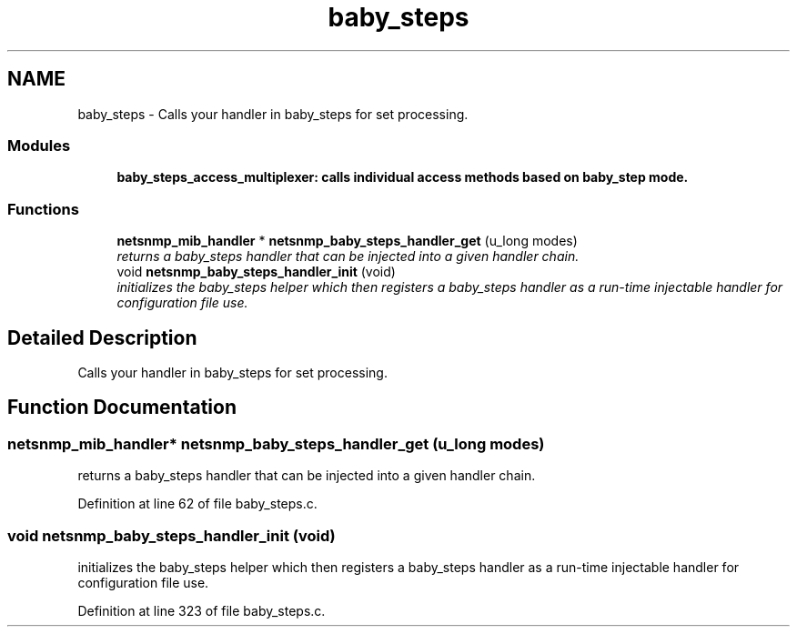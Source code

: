 .TH "baby_steps" 3 "11 Apr 2008" "Version 5.2.4" "net-snmp" \" -*- nroff -*-
.ad l
.nh
.SH NAME
baby_steps \- Calls your handler in baby_steps for set processing.  

.PP
.SS "Modules"

.in +1c
.ti -1c
.RI "\fBbaby_steps_access_multiplexer: calls individual access methods based on baby_step mode.\fP"
.br
.in -1c
.SS "Functions"

.in +1c
.ti -1c
.RI "\fBnetsnmp_mib_handler\fP * \fBnetsnmp_baby_steps_handler_get\fP (u_long modes)"
.br
.RI "\fIreturns a baby_steps handler that can be injected into a given handler chain. \fP"
.ti -1c
.RI "void \fBnetsnmp_baby_steps_handler_init\fP (void)"
.br
.RI "\fIinitializes the baby_steps helper which then registers a baby_steps handler as a run-time injectable handler for configuration file use. \fP"
.in -1c
.SH "Detailed Description"
.PP 
Calls your handler in baby_steps for set processing. 
.PP
.SH "Function Documentation"
.PP 
.SS "\fBnetsnmp_mib_handler\fP* netsnmp_baby_steps_handler_get (u_long modes)"
.PP
returns a baby_steps handler that can be injected into a given handler chain. 
.PP
Definition at line 62 of file baby_steps.c.
.SS "void netsnmp_baby_steps_handler_init (void)"
.PP
initializes the baby_steps helper which then registers a baby_steps handler as a run-time injectable handler for configuration file use. 
.PP
Definition at line 323 of file baby_steps.c.
